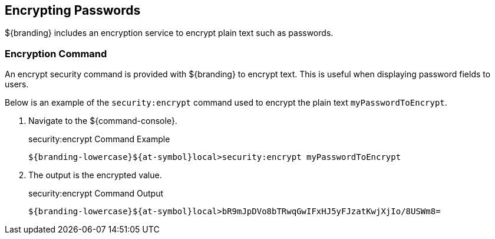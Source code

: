 :title: Encrypting Passwords
:type: configuration
:status: published
:link: {managing-prefix}encrypting_passwords
:parent: Miscellaneous Configurations
:summary: Encrypts plain text.
:order: 03

== {title}
((({title})))

${branding} includes an encryption service to encrypt plain text such as passwords.

=== Encryption Command

An encrypt security command is provided with ${branding} to encrypt text.
This is useful when displaying password fields to users.

Below is an example of the `security:encrypt` command used to encrypt the plain text `myPasswordToEncrypt`.

. Navigate to the ${command-console}.
+
.security:encrypt Command Example
[source%nowrap.java]
----
${branding-lowercase}${at-symbol}local>security:encrypt myPasswordToEncrypt
----
+
. The output is the encrypted value.
+
.security:encrypt Command Output
[source%nowrap.java]
----
${branding-lowercase}${at-symbol}local>bR9mJpDVo8bTRwqGwIFxHJ5yFJzatKwjXjIo/8USWm8=
----
